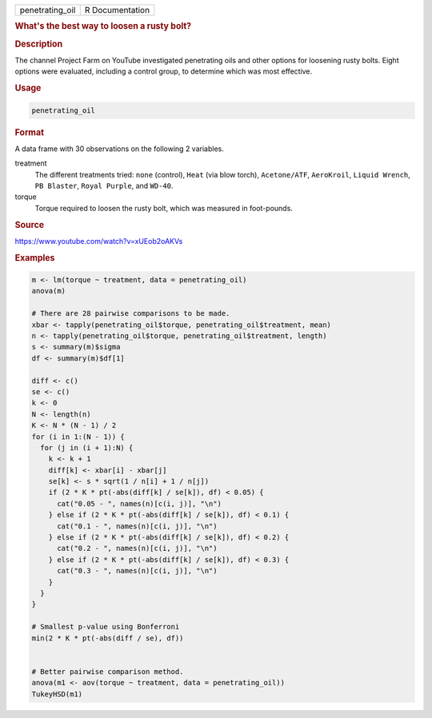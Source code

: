 .. container::

   =============== ===============
   penetrating_oil R Documentation
   =============== ===============

   .. rubric:: What's the best way to loosen a rusty bolt?
      :name: penetrating_oil

   .. rubric:: Description
      :name: description

   The channel Project Farm on YouTube investigated penetrating oils and
   other options for loosening rusty bolts. Eight options were
   evaluated, including a control group, to determine which was most
   effective.

   .. rubric:: Usage
      :name: usage

   .. code:: R

      penetrating_oil

   .. rubric:: Format
      :name: format

   A data frame with 30 observations on the following 2 variables.

   treatment
      The different treatments tried: ``none`` (control), ``Heat`` (via
      blow torch), ``Acetone/ATF``, ``AeroKroil``, ``Liquid Wrench``,
      ``PB Blaster``, ``Royal Purple``, and ``WD-40``.

   torque
      Torque required to loosen the rusty bolt, which was measured in
      foot-pounds.

   .. rubric:: Source
      :name: source

   https://www.youtube.com/watch?v=xUEob2oAKVs

   .. rubric:: Examples
      :name: examples

   .. code:: R

      m <- lm(torque ~ treatment, data = penetrating_oil)
      anova(m)

      # There are 28 pairwise comparisons to be made.
      xbar <- tapply(penetrating_oil$torque, penetrating_oil$treatment, mean)
      n <- tapply(penetrating_oil$torque, penetrating_oil$treatment, length)
      s <- summary(m)$sigma
      df <- summary(m)$df[1]

      diff <- c()
      se <- c()
      k <- 0
      N <- length(n)
      K <- N * (N - 1) / 2
      for (i in 1:(N - 1)) {
        for (j in (i + 1):N) {
          k <- k + 1
          diff[k] <- xbar[i] - xbar[j]
          se[k] <- s * sqrt(1 / n[i] + 1 / n[j])
          if (2 * K * pt(-abs(diff[k] / se[k]), df) < 0.05) {
            cat("0.05 - ", names(n)[c(i, j)], "\n")
          } else if (2 * K * pt(-abs(diff[k] / se[k]), df) < 0.1) {
            cat("0.1 - ", names(n)[c(i, j)], "\n")
          } else if (2 * K * pt(-abs(diff[k] / se[k]), df) < 0.2) {
            cat("0.2 - ", names(n)[c(i, j)], "\n")
          } else if (2 * K * pt(-abs(diff[k] / se[k]), df) < 0.3) {
            cat("0.3 - ", names(n)[c(i, j)], "\n")
          }
        }
      }

      # Smallest p-value using Bonferroni
      min(2 * K * pt(-abs(diff / se), df))


      # Better pairwise comparison method.
      anova(m1 <- aov(torque ~ treatment, data = penetrating_oil))
      TukeyHSD(m1)
